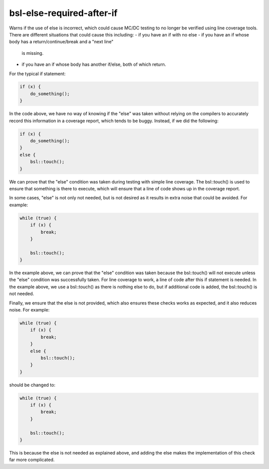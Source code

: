 .. title:: clang-tidy - bsl-else-required-after-if

bsl-else-required-after-if
==========================

Warns if the use of else is incorrect, which could cause MC/DC testing to
no longer be verified using line coverage tools. There are different situations
that could cause this including:
- if you have an if with no else
- if you have an if whose body has a return/continue/break and a "next line"
  is missing.
- if you have an if whose body has another if/else, both of which return.

For the typical if statement:

.. code-block:: c++

  if (x) {
      do_something();
  }

In the code above, we have no way of knowing if the "else" was taken without
relying on the compilers to accurately record this information in a coverage
report, which tends to be buggy. Instead, if we did the following:

.. code-block:: c++

  if (x) {
      do_something();
  }
  else {
      bsl::touch();
  }

We can prove that the "else" condition was taken during testing with simple
line coverage. The bsl::touch() is used to ensure that something is there to
execute, which will ensure that a line of code shows up in the coverage
report.

In some cases, "else" is not only not needed, but is not desired as it results
in extra noise that could be avoided. For example:

.. code-block:: c++

  while (true) {
      if (x) {
          break;
      }

      bsl::touch();
  }

In the example above, we can prove that the "else" condition was taken because
the bsl::touch() will not execute unless the "else" condition was successfully
taken. For line coverage to work, a line of code after this if statement is
needed. In the example above, we use a bsl::touch() as there is nothing else
to do, but if additional code is added, the bsl::touch() is not needed.

Finally, we ensure that the else is not provided, which also ensures these
checks works as expected, and it also reduces noise. For example:

.. code-block:: c++

  while (true) {
      if (x) {
          break;
      }
      else {
          bsl::touch();
      }
  }

should be changed to:

.. code-block:: c++

  while (true) {
      if (x) {
          break;
      }

      bsl::touch();
  }

This is because the else is not needed as explained above, and adding the else
makes the implementation of this check far more complicated.

